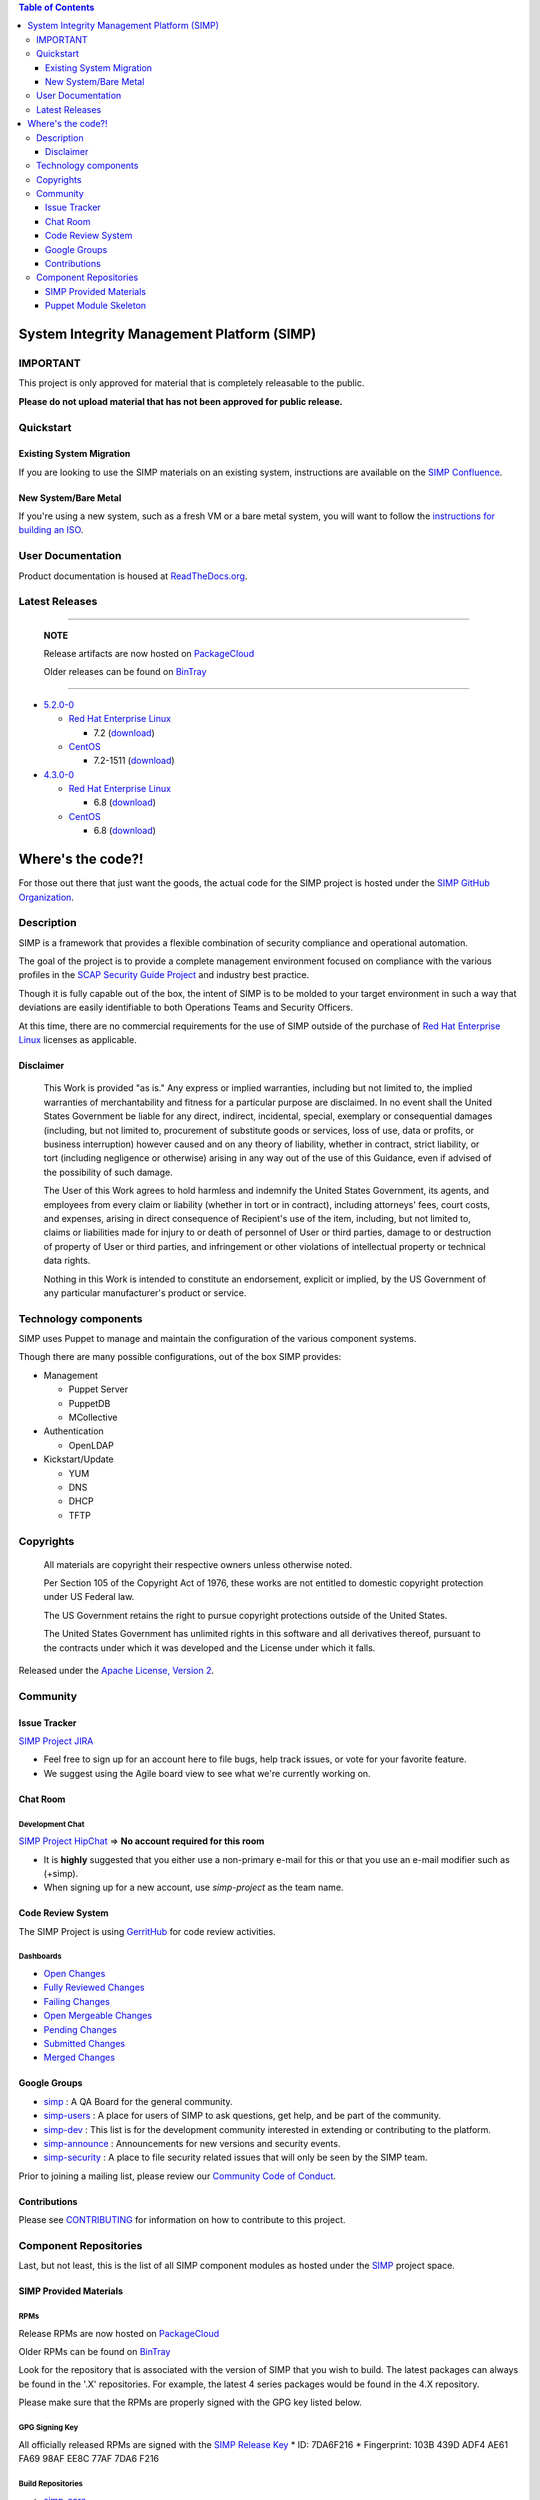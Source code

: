 .. contents:: Table of Contents
   :depth: 3
   :backlinks: none

System Integrity Management Platform (SIMP)
===========================================

IMPORTANT
---------

This project is only approved for material that is completely releasable
to the public.

**Please do not upload material that has not been approved for public
release.**

Quickstart
----------

Existing System Migration
~~~~~~~~~~~~~~~~~~~~~~~~~

If you are looking to use the SIMP materials on an existing system,
instructions are available on the
`SIMP Confluence <https://simp-project.atlassian.net/wiki/display/SD/Installing+SIMP+on+an+existing+system>`__.

New System/Bare Metal
~~~~~~~~~~~~~~~~~~~~~

If you're using a new system, such as a fresh VM or a bare metal system,
you will want to follow the
`instructions for building an ISO <https://simp-project.atlassian.net/wiki/display/SD/Compiling+the+SIMP+Tarball+and+ISO>`__.

User Documentation
------------------

Product documentation is housed at
`ReadTheDocs.org <http://simp.readthedocs.org/en/latest/>`__.

Latest Releases
---------------

----------------------------------------

  **NOTE**
 
  Release artifacts are now hosted on `PackageCloud <https://packagecloud.io/simp-project>`__
 
  Older releases can be found on `BinTray <https://bintray.com/simp>`__

----------------------------------------

-  `5.2.0-0 <https://github.com/NationalSecurityAgency/SIMP/releases/tag/5.2.0-0>`__

   -  `Red Hat Enterprise Linux <http://www.redhat.com/en/technologies/linux-platforms/enterprise-linux>`__

      -  7.2 (`download <https://bintray.com/artifact/download/simp/Releases/SIMP-DVD-RHEL-5.2.0-0.tar.gz>`__)

   -  `CentOS <https://www.centos.org/>`__

      -  7.2-1511 (`download <https://bintray.com/artifact/download/simp/Releases/SIMP-DVD-CentOS-5.2.0-0.tar.gz>`__)

-  `4.3.0-0 <https://github.com/NationalSecurityAgency/SIMP/releases/tag/4.3.0-0>`__

   -  `Red Hat Enterprise Linux <http://www.redhat.com/en/technologies/linux-platforms/enterprise-linux>`__

      -  6.8 (`download <https://bintray.com/artifact/download/simp/Releases/SIMP-DVD-RHEL-4.3.0-0.tar.gz>`__)

   -  `CentOS <https://www.centos.org/>`__

      -  6.8 (`download <https://bintray.com/artifact/download/simp/Releases/SIMP-DVD-CentOS-4.3.0-0.tar.gz>`__)

Where's the code?!
==================

For those out there that just want the goods, the actual code for the
SIMP project is hosted under the
`SIMP GitHub Organization <https://github.com/simp/simp-core>`__.

Description
-----------

SIMP is a framework that provides a flexible combination of security
compliance and operational automation.

The goal of the project is to provide a complete management environment
focused on compliance with the various profiles in the
`SCAP Security Guide Project <https://fedorahosted.org/scap-security-guide/>`__
and industry best practice.

Though it is fully capable out of the box, the intent of SIMP is to be
molded to your target environment in such a way that deviations are
easily identifiable to both Operations Teams and Security Officers.

At this time, there are no commercial requirements for the use of SIMP
outside of the purchase of
`Red Hat Enterprise Linux <http://www.redhat.com/en/technologies/linux-platforms/enterprise-linux>`__
licenses as applicable.

Disclaimer
~~~~~~~~~~

  This Work is provided "as is." Any express or implied warranties,
  including but not limited to, the implied warranties of merchantability
  and fitness for a particular purpose are disclaimed. In no event shall
  the United States Government be liable for any direct, indirect,
  incidental, special, exemplary or consequential damages (including, but
  not limited to, procurement of substitute goods or services, loss of
  use, data or profits, or business interruption) however caused and on
  any theory of liability, whether in contract, strict liability, or tort
  (including negligence or otherwise) arising in any way out of the use of
  this Guidance, even if advised of the possibility of such damage.
 
  The User of this Work agrees to hold harmless and indemnify the United
  States Government, its agents, and employees from every claim or
  liability (whether in tort or in contract), including attorneys' fees,
  court costs, and expenses, arising in direct consequence of Recipient's
  use of the item, including, but not limited to, claims or liabilities
  made for injury to or death of personnel of User or third parties,
  damage to or destruction of property of User or third parties, and
  infringement or other violations of intellectual property or technical
  data rights.
 
  Nothing in this Work is intended to constitute an endorsement, explicit
  or implied, by the US Government of any particular manufacturer's
  product or service.

Technology components
---------------------

SIMP uses Puppet to manage and maintain the configuration of the various
component systems.

Though there are many possible configurations, out of the box SIMP
provides:

-  Management

   -  Puppet Server
   -  PuppetDB
   -  MCollective

-  Authentication

   -  OpenLDAP

-  Kickstart/Update

   -  YUM
   -  DNS
   -  DHCP
   -  TFTP

Copyrights
----------

  All materials are copyright their respective owners unless otherwise
  noted.
 
  Per Section 105 of the Copyright Act of 1976, these works are not
  entitled to domestic copyright protection under US Federal law.
 
  The US Government retains the right to pursue copyright protections
  outside of the United States.
 
  The United States Government has unlimited rights in this software
  and all derivatives thereof, pursuant to the contracts under which
  it was developed and the License under which it falls.

Released under the
`Apache License, Version 2 <http://www.apache.org/licenses/LICENSE-2.0.html>`__.

Community
---------

Issue Tracker
~~~~~~~~~~~~~

`SIMP Project JIRA <https://simp-project.atlassian.net>`__

-  Feel free to sign up for an account here to file bugs, help track
   issues, or vote for your favorite feature.
-  We suggest using the Agile board view to see what we're currently
   working on.

Chat Room
~~~~~~~~~

Development Chat
^^^^^^^^^^^^^^^^

`SIMP Project HipChat <https://www.hipchat.com/ggkCeNuLk>`__ => **No
account required for this room**

-  It is **highly** suggested that you either use a non-primary e-mail
   for this or that you use an e-mail modifier such as (+simp).
-  When signing up for a new account, use *simp-project* as the team
   name.

Code Review System
~~~~~~~~~~~~~~~~~~

The SIMP Project is using `GerritHub <https://gerrithub.io>`__ for code
review activities.

Dashboards
^^^^^^^^^^

-  `Open
   Changes <https://review.gerrithub.io/#/dashboard/?title=SIMP+Open+Changes&project=^simp+-is:abandoned+-is:merged>`__
-  `Fully Reviewed
   Changes <https://review.gerrithub.io/#/dashboard/?title=SIMP+Fully+Reviewed+Changes&project=^simp+-is:abandoned+label:Code-Review+2+label:Verified+1>`__
-  `Failing
   Changes <https://review.gerrithub.io/#/dashboard/?title=SIMP+Failing+Changes&project=^simp+-is:abandoned+(label:Code-Review-1+OR+label:Verified-1)>`__
-  `Open Mergeable
   Changes <https://review.gerrithub.io/#/dashboard/?title=SIMP+Open+Mergeable+Changes&project=^simp+is:mergeable+-is:abandoned>`__
-  `Pending
   Changes <https://review.gerrithub.io/#/dashboard/?title=SIMP+Pending+Changes&project=^simp+status:pending+-is:abandoned>`__
-  `Submitted
   Changes <https://review.gerrithub.io/#/dashboard/?title=SIMP+Submitted+Changes&project=^simp+status:submitted+-is:abandoned>`__
-  `Merged
   Changes <https://review.gerrithub.io/#/q/is:merged+project:^simp/.*>`__

Google Groups
~~~~~~~~~~~~~

-  `simp <https://groups.google.com/forum/?fromgroups#!forum/simp>`__ :
   A QA Board for the general community.
-  `simp-users <https://groups.google.com/forum/?fromgroups#!forum/simp-users>`__
   : A place for users of SIMP to ask questions, get help, and be part
   of the community.
-  `simp-dev <https://groups.google.com/forum/?fromgroups#!forum/simp-dev>`__
   : This list is for the development community interested in extending
   or contributing to the platform.
-  `simp-announce <https://groups.google.com/forum/?fromgroups#!forum/simp-announce>`__
   : Announcements for new versions and security events.
-  `simp-security <https://groups.google.com/forum/?fromgroups#!forum/simp-security>`__
   : A place to file security related issues that will only be seen by
   the SIMP team.

Prior to joining a mailing list, please review our `Community Code of
Conduct <Community_Code_of_Conduct.md>`__.

Contributions
~~~~~~~~~~~~~

Please see `CONTRIBUTING <CONTRIBUTING.md>`__ for information on how to
contribute to this project.

Component Repositories
----------------------

Last, but not least, this is the list of all SIMP component modules as
hosted under the `SIMP <https://github.com/simp>`__ project space.

SIMP Provided Materials
~~~~~~~~~~~~~~~~~~~~~~~

RPMs
^^^^

Release RPMs are now hosted on `PackageCloud <https://packagecloud.io/simp-project>`__

Older RPMs can be found on `BinTray <https://bintray.com/simp>`__

Look for the repository that is associated with the version of SIMP that you
wish to build. The latest packages can always be found in the '.X'
repositories. For example, the latest 4 series packages would be found in the
4.X repository.

Please make sure that the RPMs are properly signed with the GPG key
listed below.

GPG Signing Key
^^^^^^^^^^^^^^^

All officially released RPMs are signed with the `SIMP Release
Key <https://github.com/NationalSecurityAgency/SIMP/blob/master/GPGKEYS/RPM-GPG-KEY-SIMP>`__
\* ID: 7DA6F216 \* Fingerprint: 103B 439D ADF4 AE61 FA69 98AF EE8C 77AF
7DA6 F216

Build Repositories
^^^^^^^^^^^^^^^^^^

-  `simp-core <https://github.com/simp/simp-core>`__
-  `simp-doc <https://github.com/simp/simp-doc>`__
-  `simp-rsync <https://github.com/simp/simp-rsync>`__
-  `simp-packer <https://github.com/simp/simp-packer>`__

Helper Rubygems
^^^^^^^^^^^^^^^

-  `rubygem-simp-beaker-helpers <https://github.com/simp/rubygem-simp-beaker-helpers>`__
-  `rubygem-simp-build-helpers <https://github.com/simp/rubygem-simp-build-helpers>`__
-  `rubygem-simp-cli <https://github.com/simp/rubygem-simp-cli>`__
-  `rubygem-simp-module-repoclosure <https://github.com/simp/rubygem-simp-module-repoclosure>`__
-  `rubygem-simp-processgraph <https://github.com/simp/rubygem-simp-processgraph>`__
-  `rubygem-simp-rake-helpers <https://github.com/simp/rubygem-simp-rake-helpers>`__
-  `rubygem-simp-release-tools <https://github.com/simp/rubygem-simp-release-tools>`__
-  `rubygem-simp-rspec-puppet-facts <https://github.com/simp/rubygem-simp-rspec-puppet-facts>`__
-  `rubygem-simp-spec-helpers <https://github.com/simp/rubygem-simp-spec-helpers>`__

Puppet Module Skeleton
~~~~~~~~~~~~~~~~~~~~~~

The project has its own module skeleton for quickly getting up and
running with the expected layout and testing framework for SIMP modules.

-  `puppet-module-skeleton <https://github.com/simp/puppet-module-skeleton>`__

SIMP Repositories
^^^^^^^^^^^^^^^^^

-  `bintray_helpers <https://github.com/simp/bintray_helpers>`__
-  `pupmod-simp-acpid <https://github.com/simp/pupmod-simp-acpid>`__
-  `pupmod-simp-activemq <https://github.com/simp/pupmod-simp-activemq>`__
-  `pupmod-simp-aide <https://github.com/simp/pupmod-simp-aide>`__
-  `pupmod-simp-apache <https://github.com/simp/pupmod-simp-apache>`__
-  `pupmod-simp-auditd <https://github.com/simp/pupmod-simp-auditd>`__
-  `pupmod-simp-autofs <https://github.com/simp/pupmod-simp-autofs>`__
-  `pupmod-simp-backuppc <https://github.com/simp/pupmod-simp-backuppc>`__
-  `pupmod-simp-cgroups <https://github.com/simp/pupmod-simp-cgroups>`__
-  `pupmod-simp-clamav <https://github.com/simp/pupmod-simp-clamav>`__
-  `pupmod-simp-common <https://github.com/simp/pupmod-simp-common>`__
-  `pupmod-simp-compliance_markup <https://github.com/simp/pupmod-simp-compliance_markup>`__
-  `pupmod-simp-dhcp <https://github.com/simp/pupmod-simp-dhcp>`__
-  `pupmod-simp-elasticsearch-obsolete <https://github.com/simp/pupmod-simp-elasticsearch-obsolete>`__
-  `pupmod-simp-etcd <https://github.com/simp/pupmod-simp-etcd>`__
-  `pupmod-simp-foreman <https://github.com/simp/pupmod-simp-foreman>`__
-  `pupmod-simp-freeradius <https://github.com/simp/pupmod-simp-freeradius>`__
-  `pupmod-simp-functions <https://github.com/simp/pupmod-simp-functions>`__
-  `pupmod-simp-ganglia <https://github.com/simp/pupmod-simp-ganglia>`__
-  `pupmod-simp-gfs2 <https://github.com/simp/pupmod-simp-gfs2>`__
-  `pupmod-simp-iptables <https://github.com/simp/pupmod-simp-iptables>`__
-  `pupmod-simp-jenkins <https://github.com/simp/pupmod-simp-jenkins>`__
-  `pupmod-simp-kibana <https://github.com/simp/pupmod-simp-kibana>`__
-  `pupmod-simp-krb5 <https://github.com/simp/pupmod-simp-krb5>`__
-  `pupmod-simp-libreswan <https://github.com/simp/pupmod-simp-libreswan>`__
-  `pupmod-simp-libvirt <https://github.com/simp/pupmod-simp-libvirt>`__
-  `pupmod-simp-logrotate <https://github.com/simp/pupmod-simp-logrotate>`__
-  `pupmod-simp-logstash-obsolete <https://github.com/simp/pupmod-simp-logstash-obsolete>`__
-  `pupmod-simp-mcafee <https://github.com/simp/pupmod-simp-mcafee>`__
-  `pupmod-simp-mcollective <https://github.com/simp/pupmod-simp-mcollective>`__
-  `pupmod-simp-mozilla <https://github.com/simp/pupmod-simp-mozilla>`__
-  `pupmod-simp-multipathd <https://github.com/simp/pupmod-simp-multipathd>`__
-  `pupmod-simp-named <https://github.com/simp/pupmod-simp-named>`__
-  `pupmod-simp-network <https://github.com/simp/pupmod-simp-network>`__
-  `pupmod-simp-nfs <https://github.com/simp/pupmod-simp-nfs>`__
-  `pupmod-simp-nifi <https://github.com/simp/pupmod-simp-nifi>`__
-  `pupmod-simp-nscd <https://github.com/simp/pupmod-simp-nscd>`__
-  `pupmod-simp-ntpd <https://github.com/simp/pupmod-simp-ntpd>`__
-  `pupmod-simp-oddjob <https://github.com/simp/pupmod-simp-oddjob>`__
-  `pupmod-simp-openldap <https://github.com/simp/pupmod-simp-openldap>`__
-  `pupmod-simp-openscap <https://github.com/simp/pupmod-simp-openscap>`__
-  `pupmod-simp-pam <https://github.com/simp/pupmod-simp-pam>`__
-  `pupmod-simp-pki <https://github.com/simp/pupmod-simp-pki>`__
-  `pupmod-simp-polkit <https://github.com/simp/pupmod-simp-polkit>`__
-  `pupmod-simp-postfix <https://github.com/simp/pupmod-simp-postfix>`__
-  `pupmod-simp-pupmod <https://github.com/simp/pupmod-simp-pupmod>`__
-  `pupmod-simp-rsync <https://github.com/simp/pupmod-simp-rsync>`__
-  `pupmod-simp-rsyslog <https://github.com/simp/pupmod-simp-rsyslog>`__
-  `pupmod-simp-selinux <https://github.com/simp/pupmod-simp-selinux>`__
-  `pupmod-simp-shinken <https://github.com/simp/pupmod-simp-shinken>`__
-  `pupmod-simp-simp <https://github.com/simp/pupmod-simp-simp>`__
-  `pupmod-simp-simp_elasticsearch <https://github.com/simp/pupmod-simp-simp_elasticsearch>`__
-  `pupmod-simp-simp_grafana <https://github.com/simp/pupmod-simp-simp_grafana>`__
-  `pupmod-simp-simp_logstash <https://github.com/simp/pupmod-simp-simp_logstash>`__
-  `pupmod-simp-simpcat <https://github.com/simp/pupmod-simp-simpcat>`__
-  `pupmod-simp-simplib <https://github.com/simp/pupmod-simp-simplib>`__
-  `pupmod-simp-site <https://github.com/simp/pupmod-simp-site>`__
-  `pupmod-simp-snmpd <https://github.com/simp/pupmod-simp-snmpd>`__
-  `pupmod-simp-ssh <https://github.com/simp/pupmod-simp-ssh>`__
-  `pupmod-simp-sssd <https://github.com/simp/pupmod-simp-sssd>`__
-  `pupmod-simp-stunnel <https://github.com/simp/pupmod-simp-stunnel>`__
-  `pupmod-simp-sudo <https://github.com/simp/pupmod-simp-sudo>`__
-  `pupmod-simp-sudosh <https://github.com/simp/pupmod-simp-sudosh>`__
-  `pupmod-simp-svckill <https://github.com/simp/pupmod-simp-svckill>`__
-  `pupmod-simp-sysctl <https://github.com/simp/pupmod-simp-sysctl>`__
-  `pupmod-simp-tcpwrappers <https://github.com/simp/pupmod-simp-tcpwrappers>`__
-  `pupmod-simp-tftpboot <https://github.com/simp/pupmod-simp-tftpboot>`__
-  `pupmod-simp-tpm <https://github.com/simp/pupmod-simp-tpm>`__
-  `pupmod-simp-upstart <https://github.com/simp/pupmod-simp-upstart>`__
-  `pupmod-simp-vnc <https://github.com/simp/pupmod-simp-vnc>`__
-  `pupmod-simp-vsftpd <https://github.com/simp/pupmod-simp-vsftpd>`__
-  `pupmod-simp-windowmanager <https://github.com/simp/pupmod-simp-windowmanager>`__
-  `pupmod-simp-xinetd <https://github.com/simp/pupmod-simp-xinetd>`__
-  `pupmod-simp-xwindows <https://github.com/simp/pupmod-simp-xwindows>`__
-  `puppet-gpasswd <https://github.com/simp/puppet-gpasswd>`__
-  `puppet-module-skeleton <https://github.com/simp/puppet-module-skeleton>`__

Forked Repositories
^^^^^^^^^^^^^^^^^^^

-  `augeasproviders <https://github.com/simp/augeasproviders>`__
-  `augeasproviders_apache <https://github.com/simp/augeasproviders_apache>`__
-  `augeasproviders_base <https://github.com/simp/augeasproviders_base>`__
-  `augeasproviders_core <https://github.com/simp/augeasproviders_core>`__
-  `augeasproviders_grub <https://github.com/simp/augeasproviders_grub>`__
-  `augeasproviders_mounttab <https://github.com/simp/augeasproviders_mounttab>`__
-  `augeasproviders_nagios <https://github.com/simp/augeasproviders_nagios>`__
-  `augeasproviders_pam <https://github.com/simp/augeasproviders_pam>`__
-  `augeasproviders_postgresql <https://github.com/simp/augeasproviders_postgresql>`__
-  `augeasproviders_puppet <https://github.com/simp/augeasproviders_puppet>`__
-  `augeasproviders_shellvar <https://github.com/simp/augeasproviders_shellvar>`__
-  `augeasproviders_ssh <https://github.com/simp/augeasproviders_ssh>`__
-  `augeasproviders_sysctl <https://github.com/simp/augeasproviders_sysctl>`__
-  `puppet-datacat <https://github.com/simp/puppet-datacat>`__
-  `puppet-elasticsearch <https://github.com/simp/puppet-elasticsearch>`__
-  `puppet-grafana <https://github.com/simp/puppet-grafana>`__
-  `puppet-haveged <https://github.com/simp/puppet-haveged>`__
-  `puppet-lib-file_concat <https://github.com/simp/puppet-lib-file_concat>`__
-  `puppet-logstash <https://github.com/simp/puppet-logstash>`__
-  `puppet-memcached <https://github.com/simp/puppet-memcached>`__
-  `puppetlabs-apache <https://github.com/simp/puppetlabs-apache>`__
-  `puppetlabs-inifile <https://github.com/simp/puppetlabs-inifile>`__
-  `puppetlabs-java <https://github.com/simp/puppetlabs-java>`__
-  `puppetlabs-java_ks <https://github.com/simp/puppetlabs-java_ks>`__
-  `puppetlabs-mysql <https://github.com/simp/puppetlabs-mysql>`__
-  `puppetlabs-postgresql <https://github.com/simp/puppetlabs-postgresql>`__
-  `puppetlabs-puppetdb <https://github.com/simp/puppetlabs-puppetdb>`__
-  `puppetlabs-stdlib <https://github.com/simp/puppetlabs-stdlib>`__
